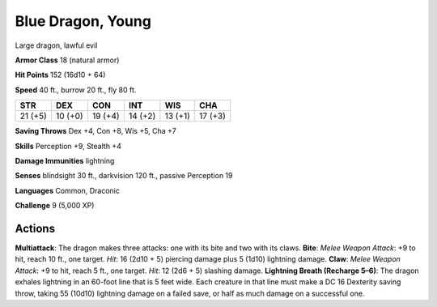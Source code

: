 
.. _srd:blue-dragon-young:

Blue Dragon, Young
------------------

Large dragon, lawful evil

**Armor Class** 18 (natural armor)

**Hit Points** 152 (16d10 + 64)

**Speed** 40 ft., burrow 20 ft., fly 80 ft.

+-----------+-----------+-----------+-----------+-----------+-----------+
| STR       | DEX       | CON       | INT       | WIS       | CHA       |
+===========+===========+===========+===========+===========+===========+
| 21 (+5)   | 10 (+0)   | 19 (+4)   | 14 (+2)   | 13 (+1)   | 17 (+3)   |
+-----------+-----------+-----------+-----------+-----------+-----------+

**Saving Throws** Dex +4, Con +8, Wis +5, Cha +7

**Skills** Perception +9, Stealth +4

**Damage Immunities** lightning

**Senses** blindsight 30 ft., darkvision 120 ft., passive Perception 19

**Languages** Common, Draconic

**Challenge** 9 (5,000 XP)

Actions
~~~~~~~~~~~~~~~~~~~~~~~~~~~~~~~~~

**Multiattack**: The dragon makes three attacks: one with its bite and
two with its claws. **Bite**: *Melee Weapon Attack*: +9 to hit, reach 10
ft., one target. *Hit*: 16 (2d10 + 5) piercing damage plus 5 (1d10)
lightning damage. **Claw**: *Melee Weapon Attack*: +9 to hit, reach 5
ft., one target. *Hit*: 12 (2d6 + 5) slashing damage. **Lightning Breath
(Recharge 5–6)**: The dragon exhales lightning in an 60-foot line that
is 5 feet wide. Each creature in that line must make a DC 16 Dexterity
saving throw, taking 55 (10d10) lightning damage on a failed save, or
half as much damage on a successful one.
